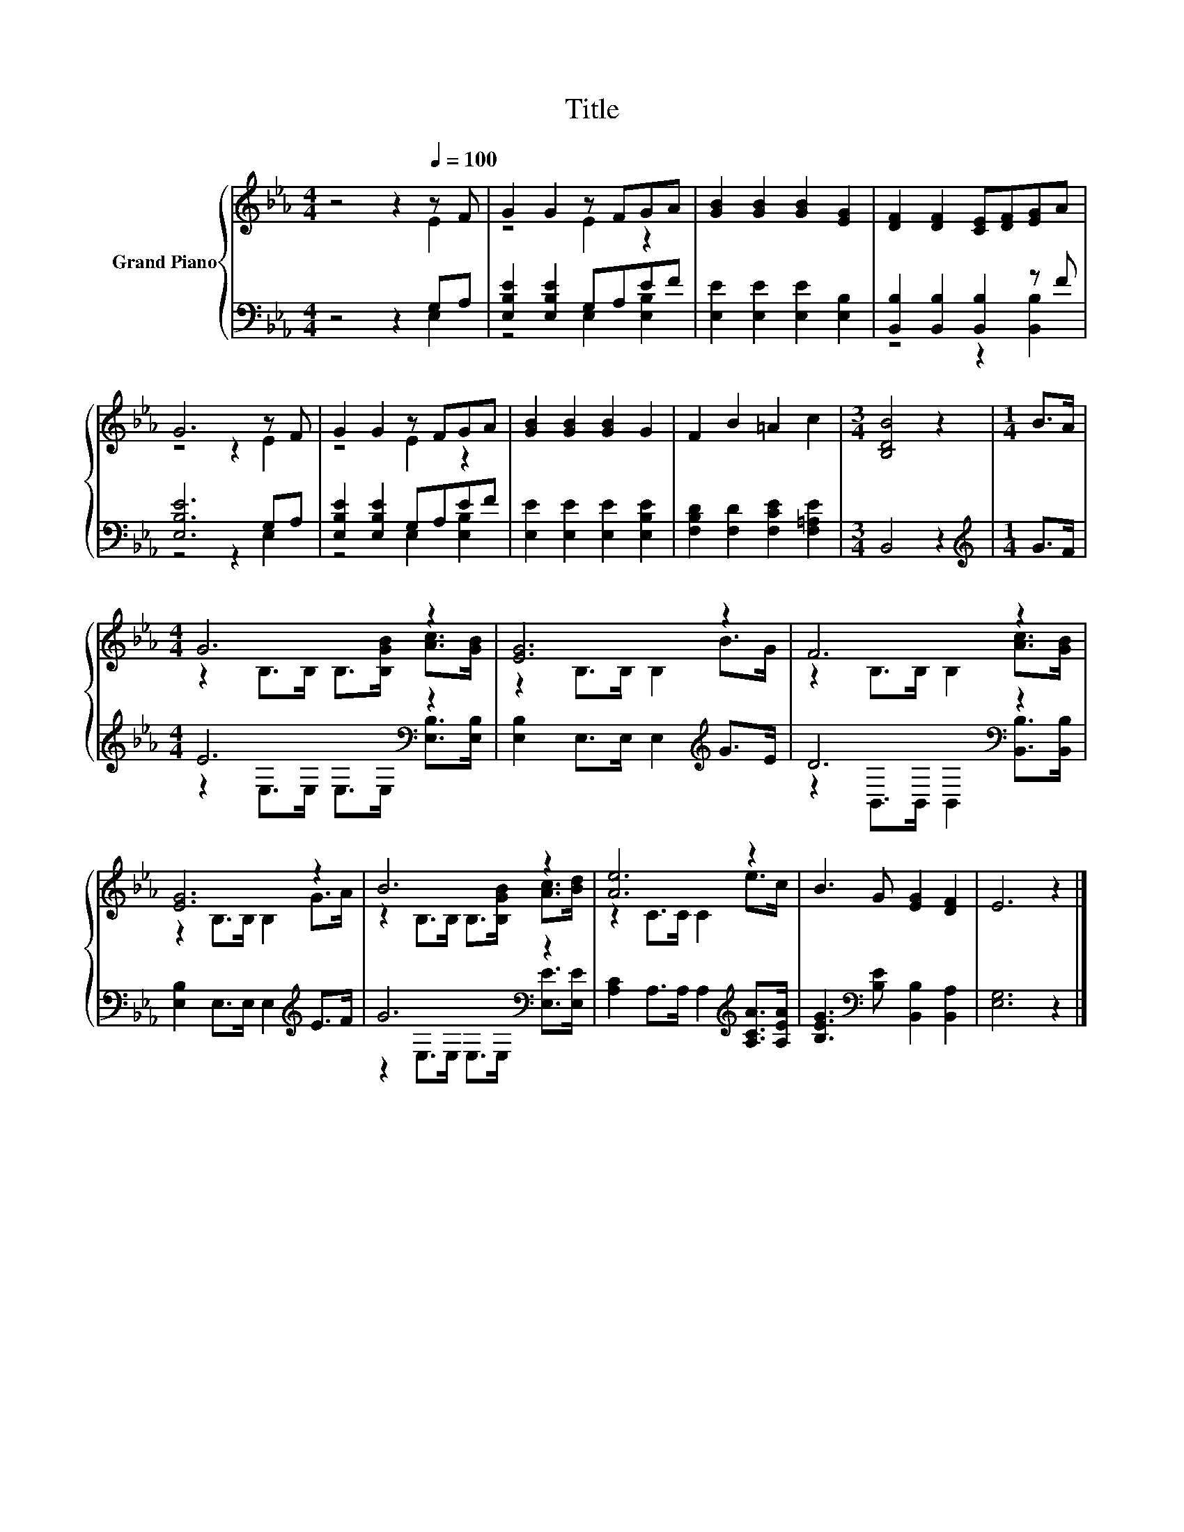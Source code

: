 X:1
T:Title
%%score { ( 1 2 ) | ( 3 4 ) }
L:1/8
M:4/4
K:Eb
V:1 treble nm="Grand Piano"
V:2 treble 
V:3 bass 
V:4 bass 
V:1
 z4 z2[Q:1/4=100] z F | G2 G2 z FGA | [GB]2 [GB]2 [GB]2 [EG]2 | [DF]2 [DF]2 [CE][DF][EG]A | %4
 G6 z F | G2 G2 z FGA | [GB]2 [GB]2 [GB]2 G2 | F2 B2 =A2 c2 |[M:3/4] [B,DB]4 z2 |[M:1/4] B>A | %10
[M:4/4] G6 z2 | [EG]6 z2 | F6 z2 | [EG]6 z2 | B6 z2 | [Ae]6 z2 | B3 G [EG]2 [DF]2 | E6 z2 |] %18
V:2
 z4 z2 E2 | z4 E2 z2 | x8 | x8 | z4 z2 E2 | z4 E2 z2 | x8 | x8 |[M:3/4] x6 |[M:1/4] x2 | %10
[M:4/4] z2 B,>B, B,>[B,GB] [Ac]>[GB] | z2 B,>B, B,2 B>G | z2 B,>B, B,2 [Ac]>[GB] | %13
 z2 B,>B, B,2 G>A | z2 B,>B, B,>[B,GB] [Ac]>[Bd] | z2 C>C C2 e>c | x8 | x8 |] %18
V:3
 z4 z2 G,A, | [E,B,E]2 [E,B,E]2 G,A,EF | [E,E]2 [E,E]2 [E,E]2 [E,B,]2 | %3
 [B,,B,]2 [B,,B,]2 [B,,B,]2 z F | [E,B,E]6 G,A, | [E,B,E]2 [E,B,E]2 G,A,EF | %6
 [E,E]2 [E,E]2 [E,E]2 [E,B,E]2 | [F,B,D]2 [F,D]2 [F,CE]2 [F,=A,E]2 |[M:3/4] B,,4 z2 | %9
[M:1/4][K:treble] G>F |[M:4/4] E6[K:bass] z2 | [E,B,]2 E,>E, E,2[K:treble] G>E | D6[K:bass] z2 | %13
 [E,B,]2 E,>E, E,2[K:treble] E>F | G6[K:bass] z2 | [A,C]2 A,>A, A,2[K:treble] [A,CA]>[A,EA] | %16
 [B,EG]3[K:bass] [B,E] [B,,B,]2 [B,,A,]2 | [E,G,]6 z2 |] %18
V:4
 z4 z2 E,2 | z4 E,2 [E,B,]2 | x8 | z4 z2 [B,,B,]2 | z4 z2 E,2 | z4 E,2 [E,B,]2 | x8 | x8 | %8
[M:3/4] x6 |[M:1/4][K:treble] x2 |[M:4/4] z2[K:bass] E,>E, E,>E, [E,B,]>[E,B,] | x6[K:treble] x2 | %12
 z2[K:bass] B,,>B,, B,,2 [B,,B,]>[B,,B,] | x6[K:treble] x2 | z2[K:bass] E,>E, E,>E, [E,E]>[E,E] | %15
 x6[K:treble] x2 | x3[K:bass] x5 | x8 |] %18

